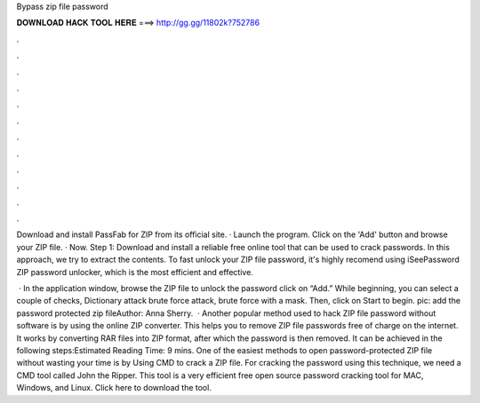 Bypass zip file password



𝐃𝐎𝐖𝐍𝐋𝐎𝐀𝐃 𝐇𝐀𝐂𝐊 𝐓𝐎𝐎𝐋 𝐇𝐄𝐑𝐄 ===> http://gg.gg/11802k?752786



.



.



.



.



.



.



.



.



.



.



.



.

Download and install PassFab for ZIP from its official site. · Launch the program. Click on the 'Add' button and browse your ZIP file. · Now. Step 1: Download and install a reliable free online tool that can be used to crack passwords. In this approach, we try to extract the contents. To fast unlock your ZIP file password, it's highly recomend using iSeePassword ZIP password unlocker, which is the most efficient and effective.

 · In the application window, browse the ZIP file to unlock the password click on “Add.” While beginning, you can select a couple of checks, Dictionary attack brute force attack, brute force with a mask. Then, click on Start to begin. pic: add the password protected zip fileAuthor: Anna Sherry.  · Another popular method used to hack ZIP file password without software is by using the online ZIP converter. This helps you to remove ZIP file passwords free of charge on the internet. It works by converting RAR files into ZIP format, after which the password is then removed. It can be achieved in the following steps:Estimated Reading Time: 9 mins. One of the easiest methods to open password-protected ZIP file without wasting your time is by Using CMD to crack a ZIP file. For cracking the password using this technique, we need a CMD tool called John the Ripper. This tool is a very efficient free open source password cracking tool for MAC, Windows, and Linux. Click here to download the tool.
